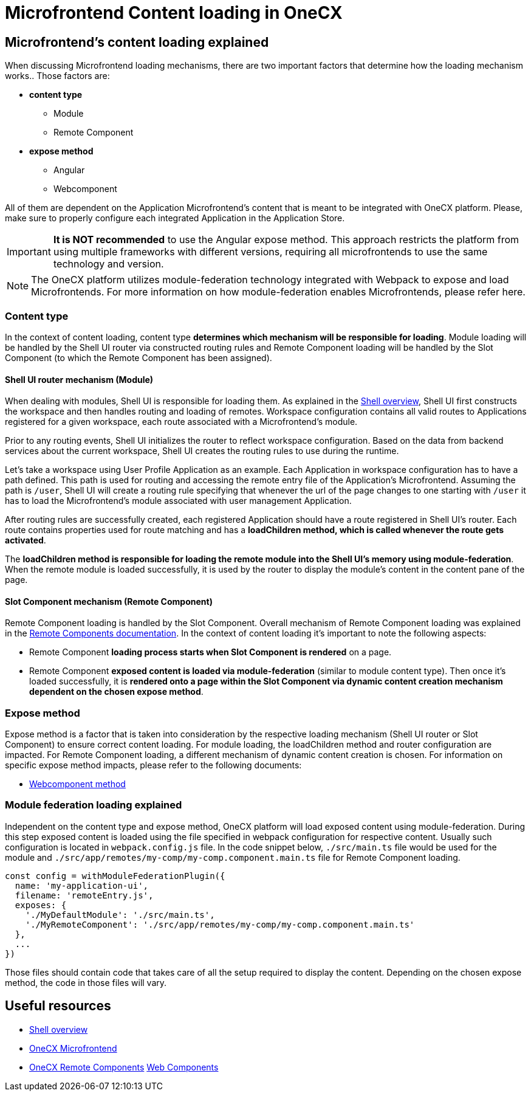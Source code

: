 = Microfrontend Content loading in OneCX

== Microfrontend's content loading explained
When discussing Microfrontend loading mechanisms, there are two important factors that determine how the loading mechanism works.. Those factors are:

* **content type**
** Module
** Remote Component
* **expose method**
** Angular
** Webcomponent

All of them are dependent on the Application Microfrontend's content that is meant to be integrated with OneCX platform. Please, make sure to properly configure each integrated Application in the Application Store.

IMPORTANT: **It is NOT recommended** to use the Angular expose method. This approach restricts the platform from using multiple frameworks with different versions, requiring all microfrontends to use the same technology and version.

NOTE: The OneCX platform utilizes module-federation technology integrated with Webpack to expose and load Microfrontends. For more information on how module-federation enables Microfrontends, please refer here.

=== Content type
In the context of content loading, content type **determines which mechanism will be responsible for loading**. Module loading will be handled by the Shell UI router via constructed routing rules and Remote Component loading will be handled by the Slot Component (to which the Remote Component has been assigned).

==== Shell UI router mechanism (Module)
When dealing with modules, Shell UI is responsible for loading them. As explained in the xref:architecture-overview/shell.adoc[Shell overview], Shell UI first constructs the workspace and then handles routing and loading of remotes. Workspace configuration contains all valid routes to Applications registered for a given workspace, each route associated with a Microfrontend's module.

Prior to any routing events, Shell UI initializes the router to reflect workspace configuration. Based on the data from backend services about the current workspace, Shell UI creates the routing rules to use during the runtime.

Let's take a workspace using User Profile Application as an example. Each Application in workspace configuration has to have a path defined. This path is used for routing and accessing the remote entry file of the Application's Microfrontend. Assuming the path is `/user`, Shell UI will create a routing rule specifying that whenever the url of the page changes to one starting with `/user` it has to load the Microfrontend's module associated with user management Application.

After routing rules are successfully created, each registered Application should have a route registered in Shell UI's router. Each route contains properties used for route matching and has a **loadChildren method, which is called whenever the route gets activated**.

The **loadChildren method is responsible for loading the remote module into the Shell UI's memory using module-federation**. When the remote module is loaded successfully, it is used by the router to display the module's content in the content pane of the page.

==== Slot Component mechanism (Remote Component)
Remote Component loading is handled by the Slot Component. Overall mechanism of Remote Component loading was explained in the xref:architecture-overview/remoteComponents.adoc[Remote Components documentation]. In the context of content loading it's important to note the following aspects:

* Remote Component **loading process starts when Slot Component is rendered** on a page.
* Remote Component **exposed content is loaded via module-federation** (similar to module content type). Then once it's loaded successfully, it is **rendered onto a page within the Slot Component via dynamic content creation mechanism dependent on the chosen expose method**.

=== Expose method
Expose method is a factor that is taken into consideration by the respective loading mechanism (Shell UI router or Slot Component) to ensure correct content loading. For module loading, the loadChildren method and router configuration are impacted. For Remote Component loading, a different mechanism of dynamic content creation is chosen. For information on specific expose method impacts, please refer to the following documents:

* xref:implementation-details/mfe-content-loading/webcomponents.adoc[Webcomponent method]

// TODO: Add module federation link 
=== Module federation loading explained
Independent on the content type and expose method, OneCX platform will load exposed content using module-federation. During this step exposed content is loaded using the file specified in webpack configuration for respective content. Usually such configuration is located in `webpack.config.js` file. In the code snippet below, `./src/main.ts` file would be used for the module and `./src/app/remotes/my-comp/my-comp.component.main.ts` file for Remote Component loading.

[source,typescript]
const config = withModuleFederationPlugin({
  name: 'my-application-ui',
  filename: 'remoteEntry.js',
  exposes: {
    './MyDefaultModule': './src/main.ts',
    './MyRemoteComponent': './src/app/remotes/my-comp/my-comp.component.main.ts'
  },
  ...
})

Those files should contain code that takes care of all the setup required to display the content. Depending on the chosen expose method, the code in those files will vary.

== Useful resources
* xref:architecture-overview/shell.adoc[Shell overview]
* xref:architecture-overview/mfe.adoc[OneCX Microfrontend]
* xref:architecture-overview/remoteComponents.adoc[OneCX Remote Components]
xref:implementation-details/mfe-content-loading/webcomponents.adoc[Web Components]